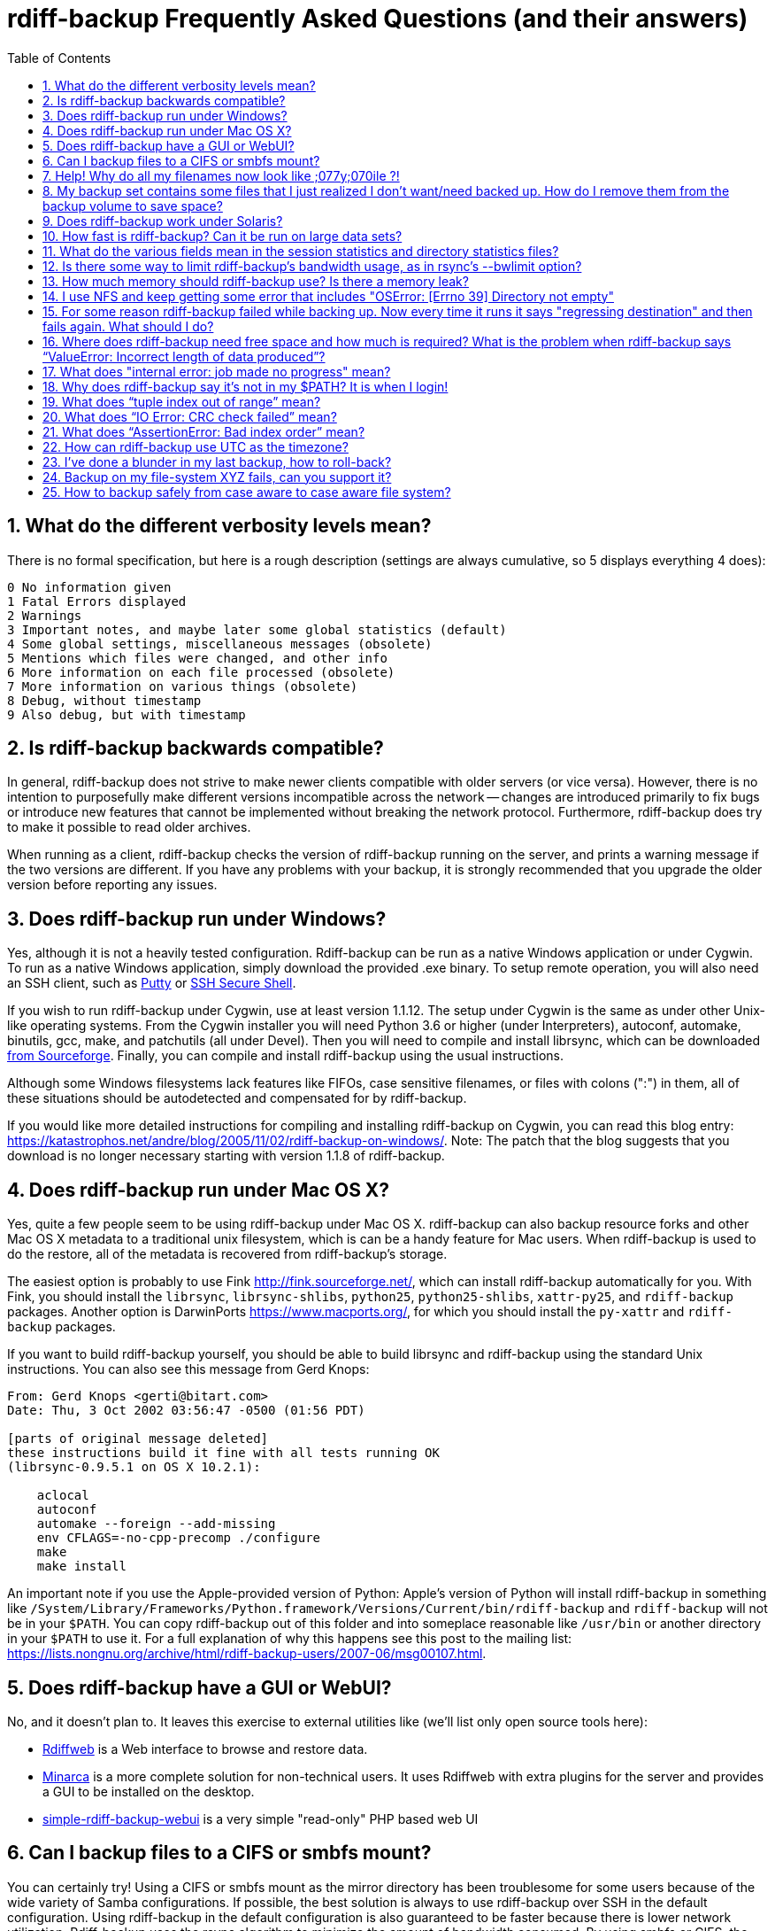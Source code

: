 = rdiff-backup Frequently Asked Questions (and their answers)
:pagetitle: rdiff-backup FAQ
:sectnums:
:toc:

== What do the different verbosity levels mean?

There is no formal specification, but here is a rough description (settings are always cumulative, so 5 displays everything 4 does):

 0 No information given
 1 Fatal Errors displayed
 2 Warnings
 3 Important notes, and maybe later some global statistics (default)
 4 Some global settings, miscellaneous messages (obsolete)
 5 Mentions which files were changed, and other info
 6 More information on each file processed (obsolete)
 7 More information on various things (obsolete)
 8 Debug, without timestamp
 9 Also debug, but with timestamp

== Is rdiff-backup backwards compatible?

In general, rdiff-backup does not strive to make newer clients compatible with older servers (or vice versa).
However, there is no intention to purposefully make different versions incompatible across the network -- changes are introduced primarily to fix bugs or introduce new features that cannot be implemented without breaking the network protocol.
Furthermore, rdiff-backup does try to make it possible to read older archives.

When running as a client, rdiff-backup checks the version of rdiff-backup running on the server, and prints a warning message if the two versions are different.
If you have any problems with your backup, it is strongly recommended that you upgrade the older version before reporting any issues.

== Does rdiff-backup run under Windows?

Yes, although it is not a heavily tested configuration.
Rdiff-backup can be run as a native Windows application or under Cygwin.
To run as a native Windows application, simply download the provided .exe binary.
To setup remote operation, you will also need an SSH client, such as https://www.chiark.greenend.org.uk/~sgtatham/putty/[Putty] or https://www.ssh.com[SSH Secure Shell].

If you wish to run rdiff-backup under Cygwin, use at least version 1.1.12.
The setup under Cygwin is the same as under other Unix-like operating systems.
From the Cygwin installer you will need Python 3.6 or higher (under Interpreters), autoconf, automake, binutils, gcc, make, and patchutils (all under Devel).
Then you will need to compile and install librsync, which can be downloaded https://sourceforge.net/project/showfiles.php?group_id=56125[from Sourceforge].
Finally, you can compile and install rdiff-backup using the usual instructions.

Although some Windows filesystems lack features like FIFOs, case sensitive filenames, or files with colons (":") in them, all of these situations should be autodetected and compensated for by rdiff-backup.

If you would like more detailed instructions for compiling and installing rdiff-backup on Cygwin, you can read this blog entry: https://katastrophos.net/andre/blog/2005/11/02/rdiff-backup-on-windows/.
Note: The patch that the blog suggests that you download is no longer necessary starting with version 1.1.8 of rdiff-backup.

== Does rdiff-backup run under Mac OS X?

Yes, quite a few people seem to be using rdiff-backup under Mac OS X.
rdiff-backup can also backup resource forks and other Mac OS X metadata to a traditional unix filesystem, which is can be a handy feature for Mac users.
When rdiff-backup is used to do the restore, all of the metadata is recovered from rdiff-backup's storage.

The easiest option is probably to use Fink http://fink.sourceforge.net/, which can install rdiff-backup automatically for you.
With Fink, you should install the `librsync`, `librsync-shlibs`, `python25`, `python25-shlibs`, `xattr-py25`, and `rdiff-backup` packages.
Another option is DarwinPorts https://www.macports.org/, for which you should install the `py-xattr` and `rdiff-backup` packages.

If you want to build rdiff-backup yourself, you should be able to build librsync and rdiff-backup using the standard Unix instructions.
You can also see this message from Gerd Knops:

....
From: Gerd Knops <gerti@bitart.com>
Date: Thu, 3 Oct 2002 03:56:47 -0500 (01:56 PDT)

[parts of original message deleted]
these instructions build it fine with all tests running OK
(librsync-0.9.5.1 on OS X 10.2.1):

    aclocal
    autoconf
    automake --foreign --add-missing
    env CFLAGS=-no-cpp-precomp ./configure
    make
    make install
....

An important note if you use the Apple-provided version of Python: Apple's version of Python will install rdiff-backup in something like `/System/Library/Frameworks/Python.framework/Versions/Current/bin/rdiff-backup` and `rdiff-backup` will not be in your `$PATH`.
You can copy rdiff-backup out of this folder and into someplace reasonable like `/usr/bin` or another directory in your `$PATH` to use it.
For a full explanation of why this happens see this post to the mailing list: https://lists.nongnu.org/archive/html/rdiff-backup-users/2007-06/msg00107.html.

== Does rdiff-backup have a GUI or WebUI?

No, and it doesn't plan to.
It leaves this exercise to external utilities like (we'll list only open source tools here):

* https://rdiffweb.org/[Rdiffweb] is a Web interface to browse and restore data.
* https://minarca.org/[Minarca] is a more complete solution for non-technical users.
It uses Rdiffweb with extra plugins for the server and provides a GUI to be installed on the desktop.
* https://github.com/schaeferservices/simple-rdiff-backup-webui[simple-rdiff-backup-webui] is a very simple "read-only" PHP based web UI

== Can I backup files to a CIFS or smbfs mount?

You can certainly try!
Using a CIFS or smbfs mount as the mirror directory has been troublesome for some users because of the wide variety of Samba configurations.
If possible, the best solution is always to use rdiff-backup over SSH in the default configuration.
Using rdiff-backup in the default configuration is also guaranteed to be faster because there is lower network utilization.
Rdiff-backup uses the rsync algorithm to minimize the amount of bandwidth consumed.
By using smbfs or CIFS, the complete file is transferred over the network.

Under both Linux and Mac OS X, smbfs seems to be working quite well.
However, it has a 2 GB file limit and is deprecated on Linux.
CIFS users sometimes experience one of these common errors:

 ** rdiff-backup fails to run, printing an exception about "`assert not upper_a.lstat()`" failing.
This can be resolved by unmounting the share, running the following command as root:\ `$ echo 0 > /proc/fs/cifs/LookupCacheEnabled`\ and then remounting the CIFS share.\ \
 ** If filenames in the mirror directory have some characters transformed to a '?' instead of remaining the expected Unicode character, you will need to adjust the `iocharset=` mount option.
This happens because the server is using a codepage with only partial Unicode support and is not translating characters correctly.
See the mount.cifs man page for more information.
Using smbfs can also improve this situation since it has both an `iocharset=` and a `codepage=` option.
 ** If you have trouble with filenames containing a colon ':', or another reserved Windows character, try using the `mapchars` option to the CIFS mount.
At least one user has reported success when using this option while mounting a NAS system via CIFS.
See the mount.cifs man page for more information.\ \
 ** Other CIFS mount options which may be helpful include `nocase`, `directio`, and `sfu`.
Also, try changing the value of `/proc/fs/cifs/LinuxExtensionsEnabled` (requires remount).
A user with a DroboShare reported that `-o mapchars,nocase,directio` worked for that NAS appliance.

If you're still having trouble backing up to a CIFS or smbfs mount, try searching the https://lists.gnu.org/archive/html/rdiff-backup-users/[mailing-list archives] and then sending further questions to the list.

== Help! Why do all my filenames now look like ;077y;070ile ?!

When backing up from a case-sensitive filesystem to a case-insensitive filesystem (such as Mac's HFS+ or Windows's FAT32 or NTFS), rdiff-backup escapes uppercase characters in filenames to make sure that no files are accidentally overwritten.
When a filesystem is case-preserving but case-insensitive, it means that it remembers that a file is named "Foo" but doesn't distinguish between "Foo", "foo", "foO", "fOo", etc.
However, filesystems such as Linux's ext3 do treat these names as separate files.

Imagine you have a Linux directory with two files, "bar" and "BAR", and you copy them to a Mac system.
You will wind up with only one file (!) since HFS+ doesn't distinguish between the names, and the second file copied will overwrite the first.
Therefore, when rdiff-backup copies files from case-sensitive to case-insensitive filesystems, it escapes the uppercase characters (eg, "M" is replaced with ";077", and "F" with ";070") so that no filename conflicts occur.
Upon restore (from the Mac backup server to the Linux system), the filenames are unquoted and you will get "MyFile" back.

== My backup set contains some files that I just realized I don't want/need backed up.  How do I remove them from the backup volume to save space?

The only official way to remove files from an rdiff-backup repository is by letting them expire using the --remove-older-than option.
Deleting increments from the rdiff-backup-data directory will prevent you from recovering those files, but shouldn't prevent the rest of the repository from being restored.

== Does rdiff-backup work under Solaris?

There may be a problem with rdiff-backup and Solaris' libthread.
Adding "ulimit -n unlimited" may fix the problem though.
Here is a post by Kevin Spicer on the subject:

....
Subject: RE: Crash report....still not^H^H^H working
From: "Spicer, Kevin" <kevin.spicer@bmrb.co.uk>
Date: Sat, 11 May 2002 23:36:42 +0100
To: rdiff-backup@keywest.Stanford.EDU

Quick mail to follow up on this..
My rdiff backup (on Solaris 2.6 if you remember) has now worked
reliably for nearly two weeks after I added...

    ulimit -n unlimited

to the start of my cron job and created a wrapper script on the remote
machine which looked like this...

    ulimit -n unlimited
    rdiff-backup --server
    exit

And changed the remote schema on the command line of rdiff-backup to
call the wrapper script rather than rdiff-backup itself on the remote
machine.  As for the /dev/zero thing I've done a bit of Googleing and
it seems that /dev/zero is used internally by libthread on Solaris
(which doesn't really explain why its opening more than 64 files - but
at least I think I've now got round it).
....

== How fast is rdiff-backup? Can it be run on large data sets?

rdiff-backup can be limited by the CPU, disk IO, or available bandwidth, and the length of a session can be affected by the amount of data, how much the data changed, and how many files are present.
That said, in the typical case the number/size of changed files is relatively small compared to that of unchanged files, and rdiff-backup is often either CPU or bandwidth bound, and takes time proportional to the total number of files.
Initial mirrorings will usually be bandwidth or disk bound, and will take much longer than subsequent updates.

To give one arbitrary data point, when I back up my personal HD locally (about 36GB, 530000 files, maybe 500 MB turnover, Athlon 2000, 7200 IDE disks, version 0.12.2) rdiff-backup takes about 15 minutes and is usually CPU bound.

== What do the various fields mean in the session statistics and directory statistics files?

Let's examine an example session statistics file:

 StartTime 1028200920.44 (Thu Aug  1 04:22:00 2002)
 EndTime 1028203082.77 (Thu Aug  1 04:58:02 2002)
 ElapsedTime 2162.33 (36 minutes 2.33 seconds)
 SourceFiles 494619
 SourceFileSize 8535991560 (7.95 GB)
 MirrorFiles 493797
 MirrorFileSize 8521756994 (7.94 GB)
 NewFiles 1053
 NewFileSize 23601632 (22.5 MB)
 DeletedFiles 231
 DeletedFileSize 10346238 (9.87 MB)
 ChangedFiles 572
 ChangedSourceSize 86207321 (82.2 MB)
 ChangedMirrorSize 85228149 (81.3 MB)
 IncrementFiles 1857
 IncrementFileSize 13799799 (13.2 MB)
 TotalDestinationSizeChange 28034365 (26.7 MB)
 Errors 0

StartTime and EndTime are measured in seconds since the epoch.
ElapsedTime is just EndTime - StartTime, the length of the rdiff-backup session.

SourceFiles are the number of files found in the source directory, and SourceFileSize is the total size of those files.
MirrorFiles are the number of files found in the mirror directory (not including the rdiff-backup-data directory) and MirrorFileSize is the total size of those files.
All sizes are in bytes.
If the source directory hasn't changed since the last backup, MirrorFiles == SourceFiles and SourceFileSize == MirrorFileSize.

NewFiles and NewFileSize are the total number and size of the files found in the source directory but not in the mirror directory.
They are new as of the last backup.

DeletedFiles and DeletedFileSize are the total number and size of the files found in the mirror directory but not the source directory.
They have been deleted since the last backup.

ChangedFiles are the number of files that exist both on the mirror and on the source directories and have changed since the previous backup.
ChangedSourceSize is their total size on the source directory, and ChangedMirrorSize is their total size on the mirror directory.

IncrementFiles is the number of increment files written to the rdiff-backup-data directory, and IncrementFileSize is their total size.
Generally one increment file will be written for every new, deleted, and changed file.

TotalDestinationSizeChange is the number of bytes the destination directory as a whole (mirror portion and rdiff-backup-data directory) has grown during the given rdiff-backup session.
This is usually close to IncrementFileSize + NewFileSize - DeletedFileSize + ChangedSourceSize - ChangedMirrorSize, but it also includes the space taken up by the hardlink_data file to record hard links.

== Is there some way to limit rdiff-backup's bandwidth usage, as in rsync's --bwlimit option?

There is no internal rdiff-backup option to do this.
However, external utilities such as https://www.cons.org/cracauer/cstream.html[cstream] can be used to monitor bandwidth explicitly.
trevor\@tecnopolis.ca writes:

....
rdiff-backup --remote-schema
  'cstream -v 1 -t 10000 | ssh %s '\''rdiff-backup --server'\'' | cstream -t 20000'
  'netbak@foo.bar.com::/mnt/backup' localbakdir

(must run from a bsh-type shell, not a csh type)

That would apply a limit in both directions [10000 bytes/sec outgoing,
20000 bytes/sec incoming].  I don't think you'd ever really want to do
this though as really you just want to limit it in one direction.
Also, note how I only -v 1 in one direction.  You probably don't want
to output stats for both directions as it will confuse whatever script
you have parsing the output.  I guess it wouldn't hurt for manual runs
however.
....

To only limit bandwidth in one directory, simply remove one of the cstream commands.
Two cstream caveats may be worth mentioning:

 .. Because cstream is limiting the uncompressed data heading into or out of ssh, if ssh compression is turned on, cstream may be overly restrictive.
 .. cstream may be "bursty", limiting average bandwidth but allowing rdiff-backup to exceed it for significant periods.


Another option is to limit bandwidth at a lower (and perhaps more appropriate) level.
Adam Lazur mentions https://lartc.org/wondershaper/[The Wonder Shaper].

== How much memory should rdiff-backup use? Is there a memory leak?

The amount of memory rdiff-backup uses should not depend much on the size of directories being processed.
Keeping track of hard links may use up memory, so if you have, say, hundreds of thousands of files hard linked together, rdiff-backup may need tens of MB.

If rdiff-backup seems to be leaking memory, it is probably because it is using an early version of librsync.
*librsync 0.9.5 leaks lots of memory.* Later versions should not leak and are available from the https://sourceforge.net/projects/librsync/[librsync homepage].

== I use NFS and keep getting some error that includes "OSError: [Errno 39] Directory not empty"

Several users have reported seeing errors that contain lines like this:

 File "/usr/lib/python2.2/site-packages/rdiff_backup/rpath.py",
     line 661, in rmdir
 OSError: [Errno 39] Directory not empty:
     '/nfs/backup/redfish/win/Program Files/Common Files/GMT/Banners/11132'
 Exception exceptions.TypeError: "'NoneType' object is not callable"
      in <bound method GzipFile.__del__ of

All of these users were backing up onto NFS (Network File System).
I think this is probably a bug in NFS, although tell me if you know how to make rdiff-backup more NFS-friendly.
To avoid this problem, run rdiff-backup locally on both ends instead of over NFS.
This should be faster anyway.

== For some reason rdiff-backup failed while backing up. Now every time it runs it says "regressing destination" and then fails again.  What should I do?

Firstly, this shouldn't happen.
If it does, it indicates a corrupted destination directory, a bug in rdiff-backup, or some other serious recurring problem.

However, here is a workaround that you might want to use, even though it probably won't solve the underlying problem: In the destination's rdiff-backup-data directory, there should be two "current_mirror" files, for instance:

 current_mirror.2003-09-07T16:43:00-07:00.data
 current_mirror.2003-09-08T04:22:01-07:00.data

Delete the one with the earlier date.
Also move the mirror_metadata file with the later date out of the way, because it probably didn't get written correctly because that session was aborted:

 mv mirror_metadata.2003-09-08T04:22:01-07:00.snapshot.gz aborted-metadata.2003-09-08T04:22:01-07:00.snapshot.gz

The next time rdiff-backup runs it won't try regressing the destination.
Metadata will be read from the file system, which may result in some extra files being backed up, but there shouldn't be any data loss.

== Where does rdiff-backup need free space and how much is required? What is the problem when rdiff-backup says "`ValueError: Incorrect length of data produced`"?

When backing up, rdiff-backup needs free space in the mirror directory.
The amount of free space required is usually a bit more than the size of the file getting backed up, but can be as much as twice the size of the current file.
For instance, suppose you ran `rdiff-backup foo bar` and the largest file, `foo/largefile`, was 1GB.
Then rdiff-backup would need 1+GB of free space in the `bar` directory.

When restoring or regressing, rdiff-backup needs free space in the default temp directory.
Under unix systems this is usually the `/tmp` directory.
The temp directory that rdiff-backup uses can be set using the `--tempdir` and `--remote-tempdir` options available in versions 1.1.13 and newer.
See the entry for `tempfile.tempdir` in the https://docs.python.org/3/library/tempfile.html[Python tempfile docs] for more information on the default temp directory.
The amount of free space required can vary, but it usually about the size of the largest file being restored.

Usually free space errors are intelligible, like `IOError: [Errno 28] No space left on device` or similar.
However, due to a gzip quirk they may look like `ValueError: Incorrect length of data produced`.

== What does "internal error: job made no progress" mean?

This error happens due to a bug in `librsync` that prevents it from handling files greater than 4 GB in some situations, such as when transferring between a 32-bit host and a 64-bit host.
https://sourceforge.net/tracker/index.php?func=detail&aid=1439412&group_id=56125&atid=479441[A patch is available] from the librsync project page on Sourceforge.
The https://sourceforge.net/cvs/?group_id=56125[CVS version] of librsync also contains the patch.
More information is also available in https://bugs.debian.org/cgi-bin/bugreport.cgi?bug=355178[Debian bug report #355178].

== Why does rdiff-backup say it's not in my $PATH? It is when I login!

If you get an error like `sh: line1: rdiff-backup: command not found`, but rdiff-backup _is_ in your `$PATH` when you login to the remote host, it is happening because the value of bash's `$PATH` is set differently when you login to an interactive shell than when you run a command remotely via SSH.
For more information, read the https://linux.die.net/man/1/bash[bash manpage] and look at your `.bashrc` and `.bash_profile` files.

In particular, this can happen if rdiff-backup was installed via Fink on a remote Mac OS X system.
`/sw/bin` is magically added to your `$PATH` by the script `/sw/bin/init.sh` when you login with an interactive shell.
Fink did this behind the scenes when you set it up.
Simply add `/sw/bin` to your path manually, or copy rdiff-backup to a directory that is in your `$PATH`.

== What does "`tuple index out of range`" mean?

If you see the error "`tuple index out of range`" after running a command like:\ \ `$ rdiff-backup -l /path/to/backup/rdiff-backup-data/`\ \ then the solution is to simply remove the extra "rdiff-backup-data" from the end of the path.
The list increments option, and others like it, take the path to the repository, not the path to the rdiff-backup-data directory.
In the above example, you should run again with:\ \ `$ rdiff-backup -l /path/to/backup`\ \ If you get this error message for an unrelated reason, try contacting the mailing list.

== What does "`IO Error: CRC check failed`" mean?

This error message means that a https://en.wikipedia.org/wiki/Cyclic_redundancy_check[Cyclic Redundancy Check] failed during some operation, most likely while gzip'ing or un-gzip'ing a file.
Possible causes of this error include an incomplete gzip operation, and hardware failure.
A brute-force way to recover from this error is to remove the rdiff-backup-data directory.
However, this will remove all of your past increments.
A better approach may be to delete the particular file that is causing the problem.
A command like:\ \ `$ find rdiff-backup-data -type f -name \*.gz -print0 | xargs -0r gzip --test`\ \ will find the failing file.
For more information on this approach, see this mailing list post: https://lists.nongnu.org/archive/html/rdiff-backup-users/2007-11/msg00008.html.

== What does "`AssertionError: Bad index order`" mean?

If rdiff-backup fails with the message "`AssertionError: Bad index order`," it could be because the files in a directory have changed while rdiff-backup is running.
Possible ways of dealing with this situation include implementing filesystem snapshots using the volume manager, excluding the offending directory, or suspending the process that is changing the directory.
After the text "Bad index order", the error message will indicate which files have caused the problem.

If you get this message for an unrelated reason, try contacting the mailing list.

== How can rdiff-backup use UTC as the timezone?

Like other Unix and Python programs, rdiff-backup respects the `TZ` environment variable, which can be used to temporarily change the timezone.
On Unix, simply set `TZ=UTC` either in your shell, or on the command line used to run rdiff-backup.
On Windows, the command `USE TZ=UTC` sets the `%TZ%` environment variable, and can be used either in a batch script, or at the DOS prompt.

== I've done a blunder in my last backup, how to roll-back?

If you've done something wrong in your last back-up, you have potentially two solutions to get rid of it.
If you've backed-up a file or directory you shouldn't have backed-up, you can remove it again using `rdiff-backup-delete <repo>/<file-or-dir>`;
beware that _all_ files, including all earlier versions, will be removed without any question back!
If the situation is more complicated, you might want to have a look at https://www.timedicer.co.uk/programs/help/rdiff-backup-regress.sh.php[rdiff-backup-regress] which completely removes the last made backup, but beware that regression takes a long time.
Note that we made a copy of this nice utility, placed under `tools/misc` in our Git repo, just to be sure it doesn't get lost.

== Backup on my file-system XYZ fails, can you support it?

rdiff-backup expects certain qualities from a file system and checks for them.
Experience shows that some file systems do fail these tests (or even at runtime) and can't be supported: how could you rely on your backup if rdiff-backup can't rely on the file system?

The list might grow but issues are currently known with especially slow combinations like:

* Fuse-exFAT (the newer kernel version seems fine though)
* "complex" file systems on a NAS (e.g. ZFS on SMB or NFS)
* SSHFS

== How to backup safely from case aware to case aware file system?

File systems like VFAT or NTFS are what I call case aware file systems:
they are "officially" case insensitive but they store file names in a case sensitive manner.

This becomes a https://github.com/rdiff-backup/rdiff-backup/issues/11[problem for rdiff-backup if a file is renamed in a case sensitive manner] (e.g. from `MyFile` to `mYfIlE`) because it doesn't recognize them as the same file, but the target file system doesn't accept both files next to each other.

You can either:

. make sure that files are not renamed in such a manner (this doesn't happen that often)
. or you backup _from the beginning_ using the option `--override-chars-to-quote 'A-Z-"*/:<>?\\|;'`, which makes sure that capital letters (and other "strange" characters) are quoted so that there is no name collision on the file system.
+
CAUTION: remember that you can't change the quoting once a backup repository has been setup, so that you might need to create a new one.
